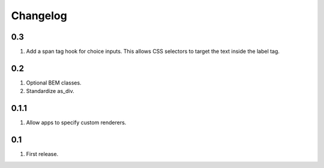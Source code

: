 Changelog
=========

0.3
---
#. Add a span tag hook for choice inputs. This allows CSS selectors to target the text inside the label tag.

0.2
---
#. Optional BEM classes.
#. Standardize as_div.

0.1.1
-----
#. Allow apps to specify custom renderers.

0.1
---
#. First release.

